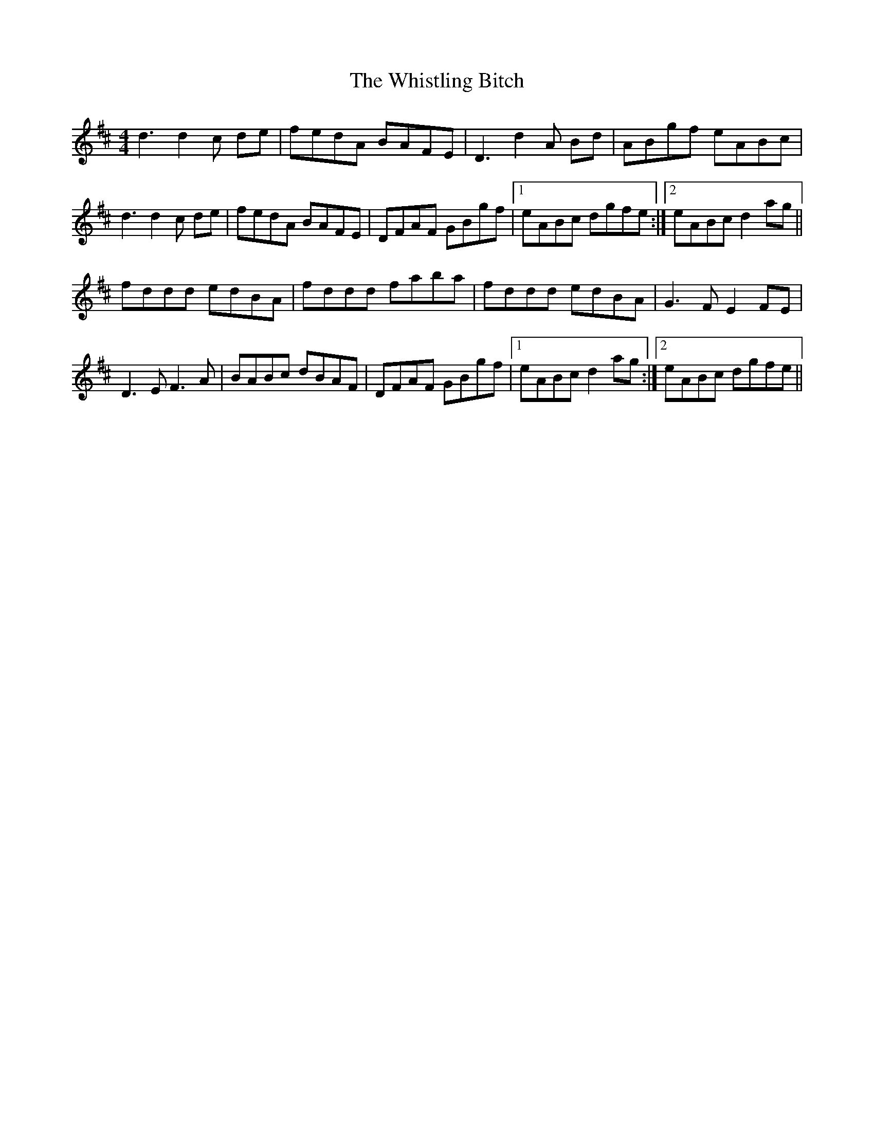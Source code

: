X: 42706
T: Whistling Bitch, The
R: reel
M: 4/4
K: Dmajor
d3 d2 c de|fedA BAFE|D3 d2 A Bd|ABgf eABc|
d3 d2 c de|fedA BAFE|DFAF GBgf|1 eABc dgfe:|2 eABc d2 ag||
fddd edBA|fddd faba|fddd edBA|G3 F E2 FE|
D3 E F3 A|BABc dBAF|DFAF GBgf|1 eABc d2 ag:|2 eABc dgfe||

